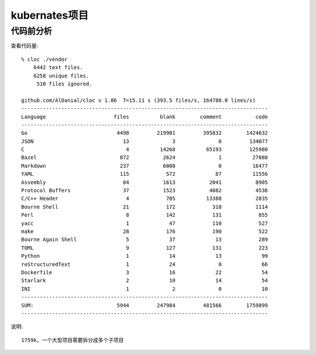 kubernates项目
##############


代码前分析
==========

查看代码量::

    % cloc ./vendor 
        6442 text files.
        6258 unique files.                                          
         510 files ignored.

    github.com/AlDanial/cloc v 1.86  T=15.11 s (393.5 files/s, 164788.0 lines/s)
    --------------------------------------------------------------------------------
    Language                      files          blank        comment           code
    --------------------------------------------------------------------------------
    Go                             4498         219901         395832        1424632
    JSON                             13              3              0         134077
    C                                 4          14268          65193         125980
    Bazel                           872           2624              1          27088
    Markdown                        237           6008              0          16477
    YAML                            115            572             87          11556
    Assembly                         84           1613           2041           8905
    Protocol Buffers                 37           1523           4082           4536
    C/C++ Header                      4            705          13388           2835
    Bourne Shell                     21            172            318           1114
    Perl                              8            142            131            855
    yacc                              1             47            110            527
    make                             28            176            190            522
    Bourne Again Shell                5             37             13            289
    TOML                              9            127            131            223
    Python                            1             14             13             99
    reStructuredText                  1             24              0             66
    Dockerfile                        3             16             22             54
    Starlark                          2             10             14             54
    INI                               1              2              0             10
    --------------------------------------------------------------------------------
    SUM:                           5944         247984         481566        1759899
    --------------------------------------------------------------------------------

说明::

    1759k，一个大型项目需要拆分成多个子项目






